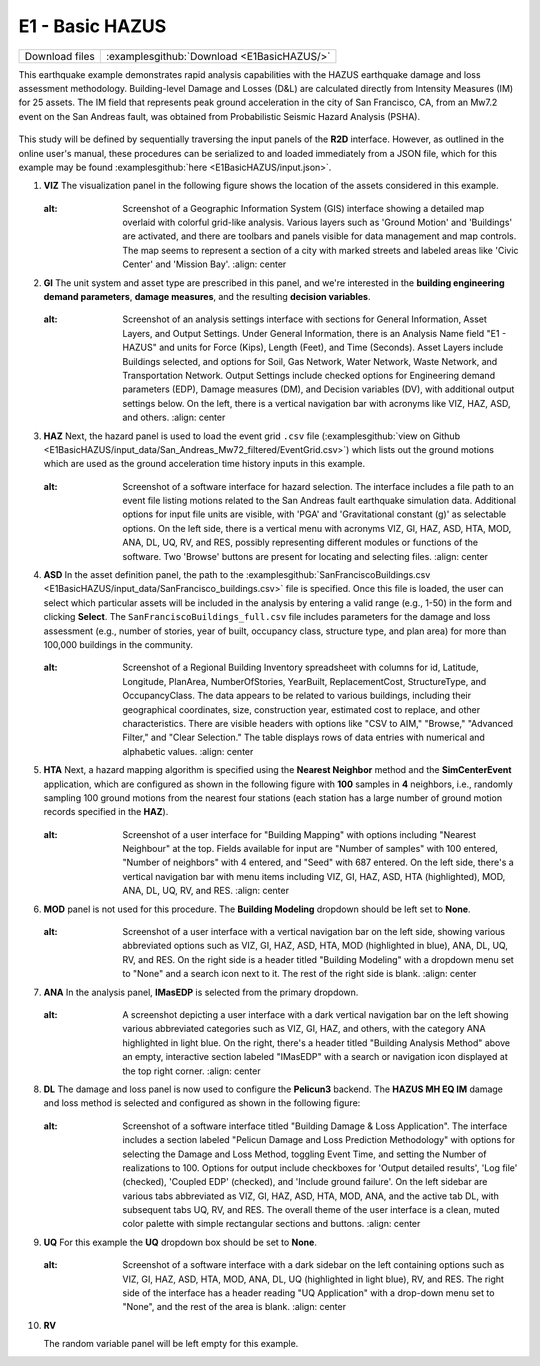 
E1 - Basic HAZUS
===========================

+-----------------+---------------------------------------------+
| Download files  | :examplesgithub:`Download <E1BasicHAZUS/>`  |
+-----------------+---------------------------------------------+

This earthquake example demonstrates rapid analysis capabilities with the HAZUS earthquake damage and loss assessment methodology. Building-level Damage and Losses (D&L) are calculated directly from Intensity Measures (IM) for 25 assets. The IM field that represents peak ground acceleration in the city of San Francisco, CA, from an Mw7.2 event on the San Andreas fault, was obtained from Probabilistic Seismic Hazard Analysis (PSHA).

.. figure:: r2dt-0001.png
   :width: 400px
   :alt: A map overlaid with blue rectangles representing data points or geographical areas, possibly highlighting specific attributes or zones, concentrated in an urban grid layout that appears to represent a section of a coastal city. Some labels and streets are visible through the overlay, suggesting it could be a data-driven map of a city like San Francisco.
   :align: center

This study will be defined by sequentially traversing the input panels of the **R2D** interface. However, as outlined in the online user's manual, these procedures can be serialized to and loaded immediately from a JSON file, which for this example may be found :examplesgithub:`here <E1BasicHAZUS/input.json>`.

#. **VIZ** The visualization panel in the following figure shows the location of the assets considered in this example.

   .. figure:: figures/r2dt-0001-VIZ.png
      :width: 600px
   :alt: Screenshot of a Geographic Information System (GIS) interface showing a detailed map overlaid with colorful grid-like analysis. Various layers such as 'Ground Motion' and 'Buildings' are activated, and there are toolbars and panels visible for data management and map controls. The map seems to represent a section of a city with marked streets and labeled areas like 'Civic Center' and 'Mission Bay'.
      :align: center


#. **GI** The unit system and asset type are prescribed in this panel, and we're interested in the **building engineering demand parameters**, **damage measures**, and the resulting **decision variables**.

   .. figure:: figures/r2dt-0001-GI.png
      :width: 600px
   :alt: Screenshot of an analysis settings interface with sections for General Information, Asset Layers, and Output Settings. Under General Information, there is an Analysis Name field "E1 - HAZUS" and units for Force (Kips), Length (Feet), and Time (Seconds). Asset Layers include Buildings selected, and options for Soil, Gas Network, Water Network, Waste Network, and Transportation Network. Output Settings include checked options for Engineering demand parameters (EDP), Damage measures (DM), and Decision variables (DV), with additional output settings below. On the left, there is a vertical navigation bar with acronyms like VIZ, HAZ, ASD, and others.
      :align: center


#. **HAZ** Next, the hazard panel is used to load the event grid ``.csv`` file (:examplesgithub:`view on Github <E1BasicHAZUS/input_data/San_Andreas_Mw72_filtered/EventGrid.csv>`) which lists out the ground motions which are used as the ground acceleration time history inputs in this example.

   .. figure:: figures/r2dt-0001-HAZ.png
      :width: 600px
   :alt: Screenshot of a software interface for hazard selection. The interface includes a file path to an event file listing motions related to the San Andreas fault earthquake simulation data. Additional options for input file units are visible, with 'PGA' and 'Gravitational constant (g)' as selectable options. On the left side, there is a vertical menu with acronyms VIZ, GI, HAZ, ASD, HTA, MOD, ANA, DL, UQ, RV, and RES, possibly representing different modules or functions of the software. Two 'Browse' buttons are present for locating and selecting files.
      :align: center


#. **ASD** In the asset definition panel, the path to the :examplesgithub:`SanFranciscoBuildings.csv <E1BasicHAZUS/input_data/SanFrancisco_buildings.csv>` file is specified. Once this file is loaded, the user can select which particular assets will be included in the analysis by entering a valid range (e.g., 1-50) in the form and clicking **Select**. The ``SanFranciscoBuildings_full.csv`` file includes parameters for the damage and loss assessment (e.g., number of stories, year of built, occupancy class, structure type, and plan area) for more than 100,000 buildings in the community.

   .. figure:: figures/r2dt-0001-ASD.png
      :width: 600px
   :alt: Screenshot of a Regional Building Inventory spreadsheet with columns for id, Latitude, Longitude, PlanArea, NumberOfStories, YearBuilt, ReplacementCost, StructureType, and OccupancyClass. The data appears to be related to various buildings, including their geographical coordinates, size, construction year, estimated cost to replace, and other characteristics. There are visible headers with options like "CSV to AIM," "Browse," "Advanced Filter," and "Clear Selection." The table displays rows of data entries with numerical and alphabetic values.
      :align: center


#. **HTA** Next, a hazard mapping algorithm is specified using the **Nearest Neighbor** method and the **SimCenterEvent** application, which are configured as shown in the following figure with **100** samples in **4** neighbors, i.e., randomly sampling 100 ground motions from the nearest four stations (each station has a large number of ground motion records specified in the **HAZ**).

   .. figure:: figures/r2dt-0001-HTA.png
      :width: 600px
   :alt: Screenshot of a user interface for "Building Mapping" with options including "Nearest Neighbour" at the top. Fields available for input are "Number of samples" with 100 entered, "Number of neighbors" with 4 entered, and "Seed" with 687 entered. On the left side, there's a vertical navigation bar with menu items including VIZ, GI, HAZ, ASD, HTA (highlighted), MOD, ANA, DL, UQ, RV, and RES.
      :align: center


#. **MOD** panel is not used for this procedure. The **Building Modeling** dropdown should be left set to **None**.

   .. figure:: figures/r2dt-0001-MOD.png
      :width: 600px
   :alt: Screenshot of a user interface with a vertical navigation bar on the left side, showing various abbreviated options such as VIZ, GI, HAZ, ASD, HTA, MOD (highlighted in blue), ANA, DL, UQ, RV, and RES. On the right side is a header titled "Building Modeling" with a dropdown menu set to "None" and a search icon next to it. The rest of the right side is blank.
      :align: center

#. **ANA** In the analysis panel, **IMasEDP** is selected from the primary dropdown.

   .. figure:: figures/r2dt-0001-ANA.png
      :width: 600px
   :alt: A screenshot depicting a user interface with a dark vertical navigation bar on the left showing various abbreviated categories such as VIZ, GI, HAZ, and others, with the category ANA highlighted in light blue. On the right, there's a header titled "Building Analysis Method" above an empty, interactive section labeled "IMasEDP" with a search or navigation icon displayed at the top right corner.
      :align: center


#. **DL** The damage and loss panel is now used to configure the **Pelicun3** backend. The **HAZUS MH EQ IM** damage and loss method is selected and configured as shown in the following figure:

   .. figure:: figures/r2dt-0001-DL.png
      :width: 600px
   :alt: Screenshot of a software interface titled "Building Damage & Loss Application". The interface includes a section labeled "Pelicun Damage and Loss Prediction Methodology" with options for selecting the Damage and Loss Method, toggling Event Time, and setting the Number of realizations to 100. Options for output include checkboxes for 'Output detailed results', 'Log file' (checked), 'Coupled EDP' (checked), and 'Include ground failure'. On the left sidebar are various tabs abbreviated as VIZ, GI, HAZ, ASD, HTA, MOD, ANA, and the active tab DL, with subsequent tabs UQ, RV, and RES. The overall theme of the user interface is a clean, muted color palette with simple rectangular sections and buttons.
      :align: center


#. **UQ** For this example the **UQ** dropdown box should be set to **None**.

   .. figure:: figures/r2dt-0001-UQ.png
      :width: 600px
   :alt: Screenshot of a software interface with a dark sidebar on the left containing options such as VIZ, GI, HAZ, ASD, HTA, MOD, ANA, DL, UQ (highlighted in light blue), RV, and RES. The right side of the interface has a header reading "UQ Application" with a drop-down menu set to "None", and the rest of the area is blank.
      :align: center
	  
#. **RV**

   The random variable panel will be left empty for this example.


